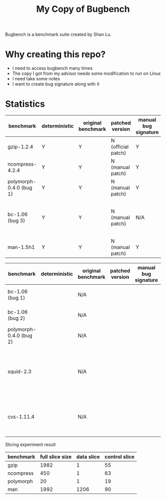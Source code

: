 #+TITLE: My Copy of Bugbench

Bugbench is a benchmark suite created by Shan Lu.

* Why creating this repo?
- I need to access bugbench many times
- The copy I got from my advisor needs some modification to run on Linux
- I need take some notes
- I want to create bug signature along with it


* Statistics

| benchmark               | deterministic | original benchmark | patched version    | manual bug signature | patched version | Comment                                              |
|-------------------------+---------------+--------------------+--------------------+----------------------+-----------------+------------------------------------------------------|
| gzip-1.2.4              | Y             | Y                  | N (official patch) | Y                    | N               |                                                      |
| ncompress-4.2.4         | Y             | Y                  | N (manual patch)   | Y                    | N               |                                                      |
| polymorph-0.4.0 (bug 1) | Y             | Y                  | N (manual patch)   | Y                    | N               |                                                      |
| bc-1.06 (bug 3)         | Y             | Y                  | N (manual patch)   | N/A                  | N/A             | Too complicated. code is generated by flex and bison |
| man-1.5h1               | Y             | Y                  | N (manual patch)   | Y                    | N               |                                                      |


| benchmark               | deterministic | original benchmark | patched version | manual bug signature | patched version | Comment                                                             |
|-------------------------+---------------+--------------------+-----------------+----------------------+-----------------+---------------------------------------------------------------------|
| bc-1.06 (bug 1)         |               | N/A                |                 |                      |                 | No bug triggering input                                             |
| bc-1.06 (bug 2)         |               | N/A                |                 |                      |                 | No bug triggering input                                             |
| polymorph-0.4.0 (bug 2) |               | N/A                |                 |                      |                 | No bug triggering input                                             |
| squid-2.3               |               | N/A                |                 |                      |                 | Complicate to run, don't know how to start and connect squid server |
| cvs-1.11.4              |               | N/A                |                 |                      |                 | Require running cvs server, no exploit-cvs.c file found             |


Slicing experiment result
| benchmark | full slice size | data slice | control slice |
|-----------+-----------------+------------+---------------|
| gzip      |            1982 |          1 |            55 |
| ncompress |             450 |          1 |            63 |
| polymorph |              20 |          1 |            19 |
| man       |            1992 |       1206 |            90 |

